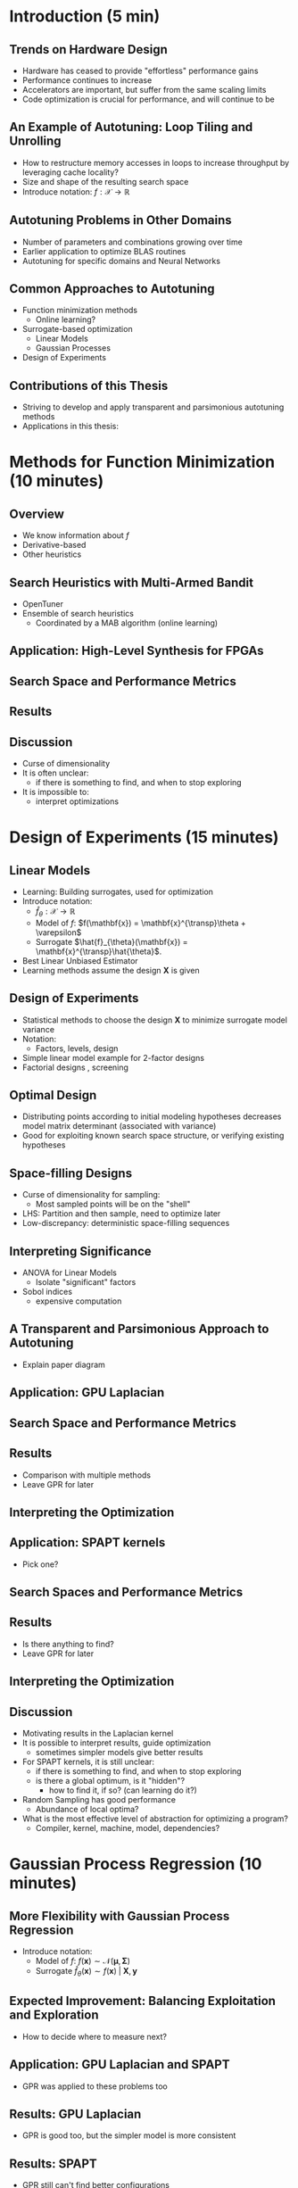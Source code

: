 #+STARTUP: beamer overview indent inlineimages logdrawer
#+TITLE: @@latex: Toward Transparent and Parsimonious
#+TITLE: Methods \\ for Automatic Performance Tuning@@
#+AUTHOR:    \footnotesize Pedro Bruel \newline \scriptsize \emph{phrb@ime.usp.br}
#+DATE:      \scriptsize July 9 2021
#+DESCRIPTION:
#+KEYWORDS:
#+LANGUAGE:  en
#+OPTIONS:   H:2 num:t toc:nil @:t \n:nil ::t |:t ^:t -:t f:t *:t <:t
#+OPTIONS:   tex:t latex:t skip:nil d:nil todo:t pri:nil tags:not-in-toc
#+EXPORT_SELECT_TAGS: export
#+EXPORT_EXCLUDE_TAGS: noexport
#+LINK_UP:
#+LINK_HOME:

* LaTeX Setup                                      :B_ignoreheading:noexport:
:PROPERTIES:
:BEAMER_env: ignoreheading
:END:

See [[Emacs Setup]] below for local buffer variables

** LaTeX Configuration
:latex_header:
#+LATEX_CLASS: beamer
#+LATEX_CLASS_OPTIONS: [10pt, compress, aspectratio=169, xcolor={table,usenames,dvipsnames}]
#+LATEX_HEADER: \mode<beamer>{\usetheme[numbering=fraction, progressbar=none, titleformat frame=regular, titleformat title=regular, sectionpage=progressbar]{metropolis}}

#+COLUMNS: %40ITEM %10BEAMER_env(Env) %9BEAMER_envargs(Env Args) %4BEAMER_col(Col) %10BEAMER_extra(Extra)

#+LATEX_HEADER: \usepackage{sourcecodepro}
#+LATEX_HEADER: \usepackage{booktabs}
#+LATEX_HEADER: \usepackage{array}
#+LATEX_HEADER: \usepackage{listings}
#+LATEX_HEADER: \usepackage{multirow}
#+LATEX_HEADER: \usepackage{caption}
#+LATEX_HEADER: \usepackage{graphicx}
#+LATEX_HEADER: \usepackage[english]{babel}
#+LATEX_HEADER: \usepackage[scale=2]{ccicons}
#+LATEX_HEADER: \usepackage{hyperref}
#+LATEX_HEADER: \usepackage{relsize}
#+LATEX_HEADER: \usepackage{amsmath}
#+LATEX_HEADER: \usepackage{bm}
#+LATEX_HEADER: \usepackage{ragged2e}
#+LATEX_HEADER: \usepackage{textcomp}
#+LATEX_HEADER: \usepackage{pgfplots}
#+LATEX_HEADER: \usepgfplotslibrary{dateplot}

#+LATEX_HEADER: \definecolor{Base}{HTML}{191F26}

# #+LATEX_HEADER: \definecolor{Accent}{HTML}{b10000}
# #+LATEX_HEADER: \colorlet{Accent}{PineGreen}
#+LATEX_HEADER: \colorlet{Accent}{OliveGreen!85!Black}

#+LATEX_HEADER: \colorlet{Highlight}{Accent!18}

#+LATEX_HEADER: \setbeamercolor{alerted text}{fg=Accent}
#+LATEX_HEADER: \setbeamercolor{frametitle}{fg=Accent,bg=normal text.bg}
#+LATEX_HEADER: \setbeamercolor{normal text}{bg=black!2,fg=Base}

#+LATEX_HEADER: \usefonttheme{professionalfonts}
#+LATEX_HEADER: \usepackage{newpxtext}
#+LATEX_HEADER: \usepackage{DejaVuSansMono}
#+LATEX_HEADER: \setmonofont{DejaVuSansMono}
#+LATEX_HEADER: \usepackage{newpxmath}

#+LATEX_HEADER: \lstset{ %
#+LATEX_HEADER:   backgroundcolor={},
#+LATEX_HEADER:   basicstyle=\ttfamily\scriptsize,
#+LATEX_HEADER:   breakatwhitespace=true,
#+LATEX_HEADER:   breaklines=true,
#+LATEX_HEADER:   captionpos=n,
#+LATEX_HEADER:   commentstyle=\color{Accent},
# #+LATEX_HEADER:   escapeinside={\%*}{*)},
#+LATEX_HEADER:   extendedchars=true,
#+LATEX_HEADER:   frame=n,
#+LATEX_HEADER:   keywordstyle=\color{Accent},
#+LATEX_HEADER:   rulecolor=\color{black},
#+LATEX_HEADER:   showspaces=false,
#+LATEX_HEADER:   showstringspaces=false,
#+LATEX_HEADER:   showtabs=false,
#+LATEX_HEADER:   stepnumber=2,
#+LATEX_HEADER:   stringstyle=\color{gray},
#+LATEX_HEADER:   tabsize=2,
#+LATEX_HEADER: }
#+LATEX_HEADER: \renewcommand*{\UrlFont}{\ttfamily\smaller[2]\relax}
#+LATEX_HEADER: \addtobeamertemplate{block begin}{}{\justifying}

#+LATEX_HEADER: \captionsetup[figure]{labelformat=empty}

#+LATEX_HEADER: \hypersetup{
#+LATEX_HEADER:     colorlinks=true,
#+LATEX_HEADER:     linkcolor={Accent},
#+LATEX_HEADER:     citecolor={Accent},
#+LATEX_HEADER:     urlcolor={Accent}
#+LATEX_HEADER: }

#+LATEX_HEADER: \makeatletter
#+LATEX_HEADER: \setlength{\metropolis@titleseparator@linewidth}{1pt}
#+LATEX_HEADER: \setlength{\metropolis@progressonsectionpage@linewidth}{2.5pt}
# #+LATEX_HEADER: \setlength{\metropolis@progressinheadfoot@linewidth}{2pt}
#+LATEX_HEADER: \makeatother
:end:


* Introduction (5 min)
** Trends on Hardware Design
- Hardware has ceased to provide "effortless" performance gains
- Performance continues to increase
- Accelerators are important, but suffer from the same scaling limits
- Code optimization is crucial for performance, and will continue to be

** An Example of Autotuning: Loop Tiling and Unrolling
- How  to  restructure  memory  accesses  in loops  to  increase  throughput  by
  leveraging cache locality?
- Size and shape of the resulting search space
- Introduce notation: $f: \mathcal{X} \to \mathbb{R}$

** Autotuning Problems in Other Domains
- Number of parameters and combinations growing over time
- Earlier application to optimize BLAS routines
- Autotuning for specific domains and Neural Networks

** Common Approaches to Autotuning
- Function minimization methods
  - Online learning?
- Surrogate-based optimization
  - Linear Models
  - Gaussian Processes
- Design of Experiments

** Contributions of this Thesis
- Striving to develop and apply transparent and parsimonious autotuning methods
- Applications in this thesis:

#+begin_export latex
\begin{table}[]
  \renewcommand{\arraystretch}{1.5}
  \resizebox{\textwidth}{!}{%
    \begin{tabular}{@{}ll@{}}
      \textbf{Domain} & \textbf{Method}         \\ \midrule
      CUDA compiler  parameters & \multirow{2}{*}{Function  minimization methods
        with Online Learning} \\
      FPGA compiler parameters &  \\
      OpenCL  Laplacian  Kernel  &  Function  minimization  methods, Linear Models, Gaussian Process Regression \\
      SPAPT Kernels & Linear Models, Gaussian Process Regression \\
      CNN Mixed-Precision Quantization & Gaussian Process Regression
    \end{tabular}%
  }
\end{table}
#+end_export

* Methods for Function Minimization (10 minutes)
** Overview
- We know information about $f$
- Derivative-based
- Other heuristics
** Search Heuristics with Multi-Armed Bandit
- OpenTuner
- Ensemble of search heuristics
  - Coordinated by a MAB algorithm (online learning)
** Application: High-Level Synthesis for FPGAs
** Search Space and Performance Metrics
** Results
** Discussion
- Curse of dimensionality
- It is often unclear:
  - if there is something to find, and when to stop exploring
- It is impossible to:
  - interpret optimizations
* Design of Experiments (15 minutes)
** Linear Models
- Learning: Building surrogates, used for optimization
- Introduce notation:
  - $\hat{f}_{\theta}: \mathcal{X} \to \mathbb{R}$
  - Model of $f$: $f(\mathbf{x}) = \mathbf{x}^{\transp}\theta + \varepsilon$
  - Surrogate $\hat{f}_{\theta}(\mathbf{x}) = \mathbf{x}^{\transp}\hat{\theta}$.
- Best Linear Unbiased Estimator
- Learning methods assume the design $\mathbf{X}$ is given
** Design of Experiments
- Statistical methods  to choose the  design $\mathbf{X}$ to  minimize surrogate
  model variance
- Notation:
  - Factors, levels, design
- Simple linear model example for 2-factor designs
- Factorial designs , screening
** Optimal Design
- Distributing points  according to initial modeling  hypotheses decreases model
  matrix determinant (associated with variance)
- Good for exploiting known search space structure, or verifying existing hypotheses
** Space-filling Designs
- Curse of dimensionality for sampling:
  - Most sampled points will be on the "shell"
- LHS: Partition and then sample, need to optimize later
- Low-discrepancy: deterministic space-filling sequences
** Interpreting Significance
- ANOVA for Linear Models
  - Isolate "significant" factors
- Sobol indices
  - expensive computation
** A Transparent and Parsimonious Approach to Autotuning
- Explain paper diagram
** Application: GPU Laplacian
** Search Space and Performance Metrics
** Results
- Comparison with multiple methods
- Leave GPR for later
** Interpreting the Optimization
** Application: SPAPT kernels
- Pick one?
** Search Spaces and Performance Metrics
** Results
- Is there anything to find?
- Leave GPR for later
** Interpreting the Optimization
** Discussion
- Motivating results in the Laplacian kernel
- It is possible to interpret results, guide optimization
  - sometimes simpler models give better results

- For SPAPT kernels, it is still unclear:
  - if there is something to find, and when to stop exploring
  - is there a global optimum, is it "hidden"?
    - how to find it, if so? (can learning do it?)

- Random Sampling has good performance
  - Abundance of local optima?

- What is the most effective level of abstraction for optimizing a program?
  - Compiler, kernel, machine, model, dependencies?

* Gaussian Process Regression (10 minutes)
** More Flexibility with Gaussian Process Regression
- Introduce notation:
  - Model of $f$: $f(\mathbf{x}) \sim \mathcal{N}(\boldsymbol{\mu},\boldsymbol{\Sigma})$
  - Surrogate $\hat{f}_{\theta}(\mathbf{x}) \sim f(\mathbf{x}) \; \vert{} \; \mathbf{X}, \mathbf{y}$

** Expected Improvement: Balancing Exploitation and Exploration
- How to decide where to measure next?
** Application: GPU Laplacian and SPAPT
- GPR was applied to these problems too
** Results: GPU Laplacian
- GPR is good too, but the simpler model is more consistent
** Results: SPAPT
- GPR still can't find better configurations
** Application: Quantization for Convolutional Neural Networks
** Search Space, Constraints, and Performance Metrics
- Comparing with a Reinforcement Learning approach in the original paper
- ImageNet
** Results
** Interpreting the Optimization
- Sobol indices, inconclusive
** Discussion
- Low-discrepancy sampling in high dimension
- Constraints complicate exploration
- Multi-objective optimization
* Conclusion (5 min)
** Curse of Dimensionality for Autotuning Problems
- Implications for Sampling and Learning
- Space-filling helps, but does not solve
- Constraints
** Which method to use?
- Design  of  Experiments  for  transparency and  parsimony  when  building  and
  interpreting statistical models
- Linear models for simpler spaces and problems
- Gaussian Process Surrogates for more complex situations
** It is often unclear if there is something to find
- Abundance of local optima
- Is there a global optimum, is it "hidden"?
  - How to find it, if so? (can learning do it?)
- What is the most effective level of abstraction for optimizing a program?
  - Compiler, kernel, machine, model, dependencies?
- When to stop?
** Reproducibility of Performance Tuning Experiments
- Redoing all the work for different problems
- Complementary approaches:
  - Completely evaluate small sets of a search space
  - Collaborative optimizing for different architectures, problems
* Ending Title :B_ignoreheading:
:PROPERTIES:
:BEAMER_env: ignoreheading
:END:
#+LATEX: \maketitle

* Emacs Setup                                      :noexport:B_ignoreheading:
:PROPERTIES:
:BEAMER_env: ignoreheading
:END:
See [[LaTeX Setup]] above for the beamer configuration

** Use XeLaTeX
If you  accept this definition  when loading the  buffer, this variable  will be
modified  locally to  the buffer.  This allows  using XeLaTeX  for exporting  to
beamer pdf.

# Local Variables:
# eval: (setq-local org-latex-pdf-process (list "latexmk -xelatex %f"))
# End:
